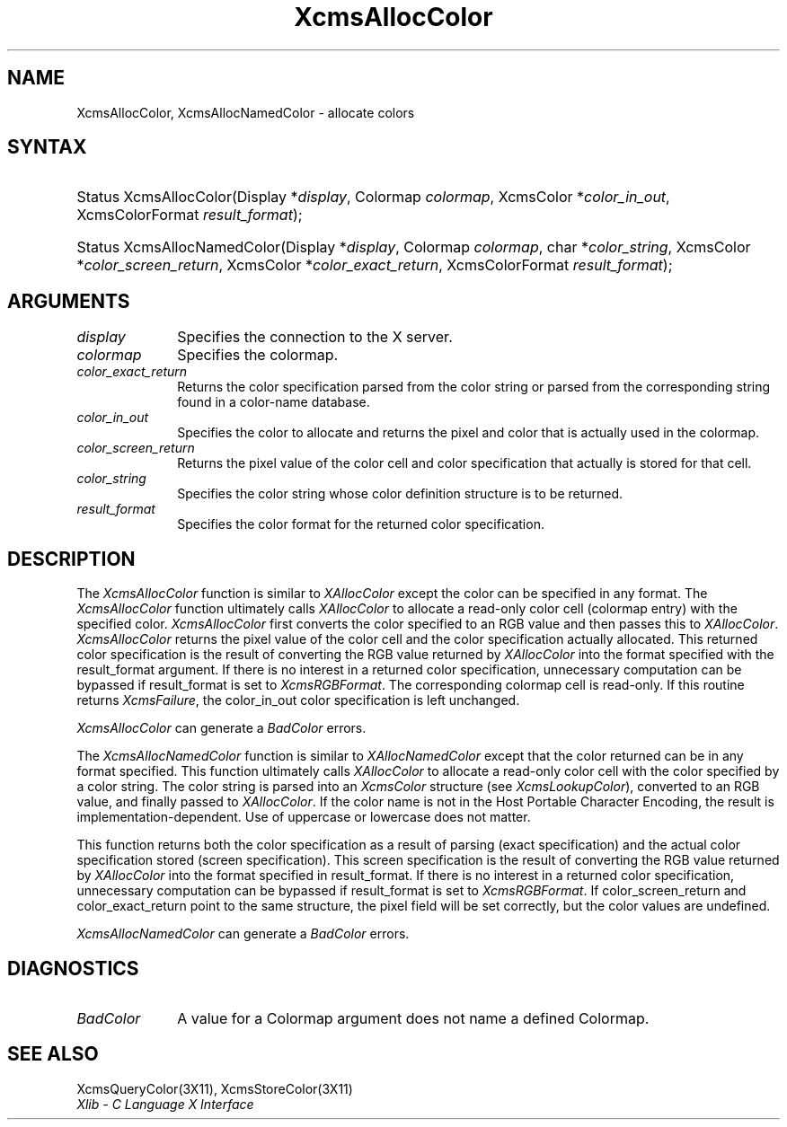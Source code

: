 .\" Copyright \(co 1985, 1986, 1987, 1988, 1989, 1990, 1991, 1994, 1996 X Consortium
.\"
.\" Permission is hereby granted, free of charge, to any person obtaining
.\" a copy of this software and associated documentation files (the
.\" "Software"), to deal in the Software without restriction, including
.\" without limitation the rights to use, copy, modify, merge, publish,
.\" distribute, sublicense, and/or sell copies of the Software, and to
.\" permit persons to whom the Software is furnished to do so, subject to
.\" the following conditions:
.\"
.\" The above copyright notice and this permission notice shall be included
.\" in all copies or substantial portions of the Software.
.\"
.\" THE SOFTWARE IS PROVIDED "AS IS", WITHOUT WARRANTY OF ANY KIND, EXPRESS
.\" OR IMPLIED, INCLUDING BUT NOT LIMITED TO THE WARRANTIES OF
.\" MERCHANTABILITY, FITNESS FOR A PARTICULAR PURPOSE AND NONINFRINGEMENT.
.\" IN NO EVENT SHALL THE X CONSORTIUM BE LIABLE FOR ANY CLAIM, DAMAGES OR
.\" OTHER LIABILITY, WHETHER IN AN ACTION OF CONTRACT, TORT OR OTHERWISE,
.\" ARISING FROM, OUT OF OR IN CONNECTION WITH THE SOFTWARE OR THE USE OR
.\" OTHER DEALINGS IN THE SOFTWARE.
.\"
.\" Except as contained in this notice, the name of the X Consortium shall
.\" not be used in advertising or otherwise to promote the sale, use or
.\" other dealings in this Software without prior written authorization
.\" from the X Consortium.
.\"
.\" Copyright \(co 1985, 1986, 1987, 1988, 1989, 1990, 1991 by
.\" Digital Equipment Corporation
.\"
.\" Portions Copyright \(co 1990, 1991 by
.\" Tektronix, Inc.
.\"
.\" Permission to use, copy, modify and distribute this documentation for
.\" any purpose and without fee is hereby granted, provided that the above
.\" copyright notice appears in all copies and that both that copyright notice
.\" and this permission notice appear in all copies, and that the names of
.\" Digital and Tektronix not be used in in advertising or publicity pertaining
.\" to this documentation without specific, written prior permission.
.\" Digital and Tektronix makes no representations about the suitability
.\" of this documentation for any purpose.
.\" It is provided ``as is'' without express or implied warranty.
.\" 
.\" $XFree86: xc/doc/man/X11/XcmsAClr.man,v 3.3 2001/01/27 18:20:06 dawes Exp $
.\"
.ds xT X Toolkit Intrinsics \- C Language Interface
.ds xW Athena X Widgets \- C Language X Toolkit Interface
.ds xL Xlib \- C Language X Interface
.ds xC Inter-Client Communication Conventions Manual
.na
.de Ds
.nf
.\\$1D \\$2 \\$1
.ft 1
.\".ps \\n(PS
.\".if \\n(VS>=40 .vs \\n(VSu
.\".if \\n(VS<=39 .vs \\n(VSp
..
.de De
.ce 0
.if \\n(BD .DF
.nr BD 0
.in \\n(OIu
.if \\n(TM .ls 2
.sp \\n(DDu
.fi
..
.de FD
.LP
.KS
.TA .5i 3i
.ta .5i 3i
.nf
..
.de FN
.fi
.KE
.LP
..
.de IN		\" send an index entry to the stderr
..
.de C{
.KS
.nf
.D
.\"
.\"	choose appropriate monospace font
.\"	the imagen conditional, 480,
.\"	may be changed to L if LB is too
.\"	heavy for your eyes...
.\"
.ie "\\*(.T"480" .ft L
.el .ie "\\*(.T"300" .ft L
.el .ie "\\*(.T"202" .ft PO
.el .ie "\\*(.T"aps" .ft CW
.el .ft R
.ps \\n(PS
.ie \\n(VS>40 .vs \\n(VSu
.el .vs \\n(VSp
..
.de C}
.DE
.R
..
.de Pn
.ie t \\$1\fB\^\\$2\^\fR\\$3
.el \\$1\fI\^\\$2\^\fP\\$3
..
.de ZN
.ie t \fB\^\\$1\^\fR\\$2
.el \fI\^\\$1\^\fP\\$2
..
.de hN
.ie t <\fB\\$1\fR>\\$2
.el <\fI\\$1\fP>\\$2
..
.de NT
.ne 7
.ds NO Note
.if \\n(.$>$1 .if !'\\$2'C' .ds NO \\$2
.if \\n(.$ .if !'\\$1'C' .ds NO \\$1
.ie n .sp
.el .sp 10p
.TB
.ce
\\*(NO
.ie n .sp
.el .sp 5p
.if '\\$1'C' .ce 99
.if '\\$2'C' .ce 99
.in +5n
.ll -5n
.R
..
.		\" Note End -- doug kraft 3/85
.de NE
.ce 0
.in -5n
.ll +5n
.ie n .sp
.el .sp 10p
..
.ny0
.TH XcmsAllocColor 3X11 __xorgversion__ "XLIB FUNCTIONS"
.SH NAME
XcmsAllocColor, XcmsAllocNamedColor \- allocate colors
.SH SYNTAX
.HP
Status XcmsAllocColor\^(\^Display *\fIdisplay\fP\^, Colormap \fIcolormap\fP\^,
XcmsColor *\fIcolor_in_out\fP\^, XcmsColorFormat \fIresult_format\fP\^); 
.HP
Status XcmsAllocNamedColor\^(\^Display *\fIdisplay\fP\^, Colormap
\fIcolormap\fP\^, char *\fIcolor_string\fP\^, XcmsColor
*\fIcolor_screen_return\fP\^, XcmsColor *\fIcolor_exact_return\fP\^, XcmsColorFormat \fIresult_format\fP\^);
.SH ARGUMENTS
.IP \fIdisplay\fP 1i
Specifies the connection to the X server.
.IP \fIcolormap\fP 1i
Specifies the colormap.
.IP \fIcolor_exact_return\fP 1i
Returns the color specification parsed from the color string
or parsed from the corresponding string found in a color-name database.
.IP \fIcolor_in_out\fP 1i
Specifies the color to allocate and returns the pixel and color 
that is actually used in the colormap.
.IP \fIcolor_screen_return\fP 1i
Returns the pixel value of the color cell and color specification 
that actually is stored for that cell.
.ds St \ whose color definition structure is to be returned
.IP \fIcolor_string\fP 1i
Specifies the color string\*(St.
.IP \fIresult_format\fP 1i
Specifies the color format for the returned color specification.
.SH DESCRIPTION
The
.ZN XcmsAllocColor
function is similar to
.ZN XAllocColor
except the color can be specified in any format.
The
.ZN XcmsAllocColor
function ultimately calls 
.ZN XAllocColor
to allocate a read-only color cell (colormap entry) with the specified color.
.ZN XcmsAllocColor
first converts the color specified
to an RGB value and then passes this to
.ZN XAllocColor .
.ZN XcmsAllocColor
returns the pixel value of the color cell and the color specification
actually allocated.
This returned color specification is the result of converting the RGB value
returned by 
.ZN XAllocColor 
into the format specified with the result_format argument.
If there is no interest in a returned color specification, 
unnecessary computation can be bypassed if result_format is set to
.ZN XcmsRGBFormat .
The corresponding colormap cell is read-only.
If this routine returns 
.ZN XcmsFailure , 
the color_in_out color specification is left unchanged.
.LP
.ZN XcmsAllocColor
can generate a
.ZN BadColor
errors.
.LP
The
.ZN XcmsAllocNamedColor
function is similar to
.ZN XAllocNamedColor
except that the color returned can be in any format specified.
This function
ultimately calls
.ZN XAllocColor
to allocate a read-only color cell with
the color specified by a color string.
The color string is parsed into an
.ZN XcmsColor
structure (see
.ZN XcmsLookupColor ),
converted
to an RGB value, and finally passed to
.ZN XAllocColor .
If the color name is not in the Host Portable Character Encoding, 
the result is implementation-dependent.
Use of uppercase or lowercase does not matter.
.LP
This function returns both the color specification as a result
of parsing (exact specification) and the actual color specification
stored (screen specification).
This screen specification is the result of converting the RGB value
returned by
.ZN XAllocColor
into the format specified in result_format.
If there is no interest in a returned color specification,
unnecessary computation can be bypassed if result_format is set to
.ZN XcmsRGBFormat .
If color_screen_return and color_exact_return
point to the same structure, the pixel field will be set correctly,
but the color values are undefined.
.LP
.LP
.ZN XcmsAllocNamedColor
can generate a
.ZN BadColor
errors.
.SH DIAGNOSTICS
.TP 1i
.ZN BadColor
A value for a Colormap argument does not name a defined Colormap.
.SH "SEE ALSO"
XcmsQueryColor(3X11),
XcmsStoreColor(3X11)
.br
\fI\*(xL\fP
